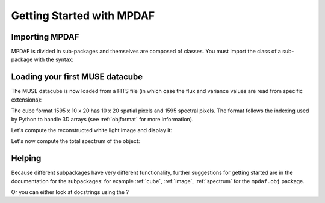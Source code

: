 **************************
Getting Started with MPDAF
**************************

.. ipython::
   :suppress:
   
   In [4]: import sys
   
   In [4]: from mpdaf import setup_logging
   
Importing MPDAF
---------------
   
MPDAF is divided in sub-packages and themselves are composed of classes.
You must import the class of a sub-package with the syntax:

.. ipython::

   In [1]: from mpdaf.obj import Cube
   
   In [2]: from mpdaf.drs import PixTable

   
Loading your first MUSE datacube
--------------------------------
   
The MUSE datacube is now loaded from a FITS file (in which case the flux and variance values are read from specific extensions):

.. ipython::
  :okwarning:

  @suppress
  In [5]: setup_logging(stream=sys.stdout)
  
  # data and variance arrays read from the file (extension DATA and STAT)
  In [2]: cube = Cube('../data/obj/CUBE.fits')
  
  In [10]: cube.info()


The cube format 1595 x 10 x 20 has 10 x 20 spatial pixels and 1595 spectral pixels.
The format follows the indexing used by Python to handle 3D arrays (see :ref:`objformat` for more information).

Let's compute the reconstructed white light image and display it:

.. ipython::

  In [1]: ima = cube.sum(axis=0)
  
  In [1]: type(ima) 
  
  In [2]: plt.figure()
  
  @savefig Cube1.png width=4in
  In [3]: ima.plot(scale='arcsinh', colorbar='v')
  

Let's now compute the total spectrum of the object:

.. ipython::

  In [1]: sp = cube.sum(axis=(1,2))
  
  In [1]: type(sp) 
  
  In [2]: plt.figure()
  
  @savefig Cube2.png width=4in
  In [3]: sp.plot()
   

Helping
-------

Because different subpackages have very different functionality, further suggestions for getting started are in the documentation for the subpackages:
for example :ref:`cube`, :ref:`image`, :ref:`spectrum` for the ``mpdaf.obj`` package.

Or you can either look at docstrings using the ?

.. ipython::

   In [1]: Cube?
   
.. ipython::

   In [7]: Cube.info?
   
.. ipython::
   
   In [2]: ima.plot?
   
.. ipython::
   :suppress:
   
   In [4]: plt.close("all")

   
   
